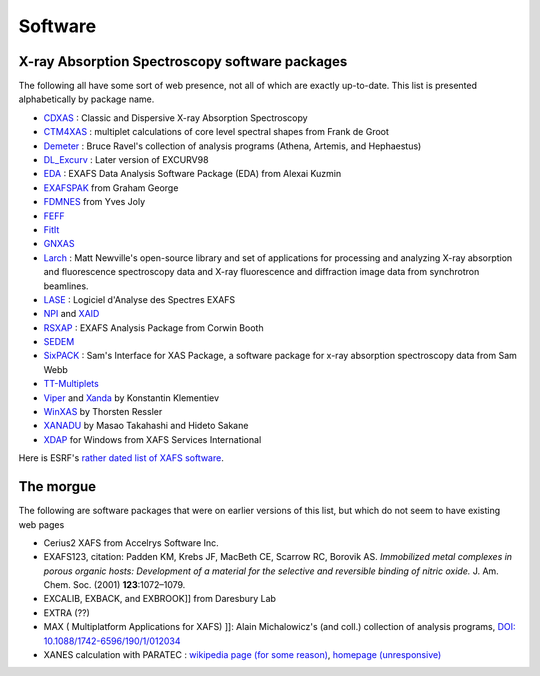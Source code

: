 .. Software

Software
========

X-ray Absorption Spectroscopy software packages
-----------------------------------------------

The following all have some sort of web presence, not all of which are
exactly up-to-date.  This list is presented alphabetically by package
name.

* `CDXAS <https://www.esrf.eu/computing/scientific/exafs/cdxas.html>`_ : Classic and Dispersive X-ray Absorption Spectroscopy
* `CTM4XAS <http://www.anorg.chem.uu.nl/CTM4XAS/>`_ : multiplet calculations of core level spectral shapes from Frank de Groot
* `Demeter <https://bruceravel.github.io/demeter/>`_ : Bruce Ravel's collection of analysis programs (Athena, Artemis, and Hephaestus)
* `DL_Excurv <http://www.cse.clrc.ac.uk/cmg/EXCURV/>`_ : Later version of EXCURV98
* `EDA <http://www.dragon.lv/eda/>`_ : EXAFS Data Analysis Software Package (EDA) from Alexai Kuzmin
* `EXAFSPAK <https://www-ssrl.slac.stanford.edu/exafspak.html>`_ from Graham George
* `FDMNES <http://neel.cnrs.fr/spip.php?rubrique1007&lang=en>`_ from Yves Joly
* `FEFF <http://monalisa.phys.washington.edu/>`_
* `FitIt <http://nano.sfedu.ru/research/projects/fitit/>`_
* `GNXAS <http://gnxas.unicam.it/pag_gnxas.html>`_
* `Larch <http://xraypy.github.io/xraylarch/index.html>`_ :
  Matt Newville's open-source library and set of applications for processing and
  analyzing X-ray absorption and fluorescence spectroscopy data and
  X-ray fluorescence and diffraction image data from synchrotron
  beamlines.
* `LASE <http://xlase.online.fr/index.uk.html>`_ : Logiciel d'Analyse des Spectres EXAFS
* `NPI <https://www.esrf.eu/computing/scientific/exafs/npi.html>`_ and `XAID <https://www.esrf.eu/computing/scientific/exafs/xaid.html>`_
* `RSXAP <http://lise.lbl.gov/RSXAP/>`_ : EXAFS Analysis Package from Corwin Booth
* `SEDEM <https://www.esrf.eu/computing/scientific/exafs/SEDEM/SEDEM.html>`_
* `SixPACK <https://www.sams-xrays.com/sixpack>`_ : Sam's Interface
  for XAS Package, a software package for x-ray absorption
  spectroscopy data from Sam Webb
* `TT-Multiplets <http://www.anorg.chem.uu.nl/people/staff/FrankdeGroot/ttmultiplets.htm>`_
* `Viper
  <https://intranet.cells.es/Beamlines/CLAESS/software/viper.html>`_
  and `Xanda
  <https://intranet.cells.es/Beamlines/CLAESS/software/xanda.html>`_
  by Konstantin Klementiev
* `WinXAS <http://www.winxas.de/>`_ by Thorsten Ressler
* `XANADU <http://www.ccn.yamanashi.ac.jp/~eijin/GermJpn.html>`_ by Masao Takahashi and Hideto Sakane
* `XDAP <http://www.xsi.nl/>`_ for Windows from XAFS Services International


Here is ESRF's `rather dated list of XAFS software <https://www.esrf.eu/computing/scientific/exafs/intro.html>`_.




The morgue
----------

The following are software packages that were on earlier versions of this list, but which do not seem to have existing web pages


* Cerius2 XAFS from Accelrys Software Inc.
* EXAFS123, citation: Padden KM, Krebs JF, MacBeth CE, Scarrow RC,
  Borovik AS. *Immobilized metal complexes in porous organic hosts:
  Development of a material for the selective and reversible binding
  of nitric oxide.* J. Am. Chem. Soc. (2001) **123**:1072–1079.
* EXCALIB, EXBACK, and EXBROOK]] from Daresbury Lab
* EXTRA (??)
* MAX ( Multiplatform Applications for XAFS) ]]: Alain Michalowicz's
  (and coll.) collection of analysis programs, `DOI:
  10.1088/1742-6596/190/1/012034
  <https://doi.org/10.1088/1742-6596/190/1/012034>`_
* XANES calculation with PARATEC : `wikipedia page (for some reason) <https://en.wikipedia.org/wiki/PARATEC>`_,
  `homepage (unresponsive) <http://www.nersc.gov/users/software/applications/materials-science/paratec/>`_
